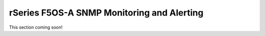 ===========================================
rSeries F5OS-A SNMP Monitoring and Alerting
===========================================

This section coming soon!









